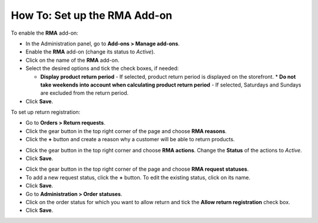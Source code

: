 *****************************
How To: Set up the RMA Add-on
*****************************

To enable the **RMA** add-on:

*   In the Administration panel, go to **Add-ons > Manage add-ons**.
*   Enable the **RMA** add-on (change its status to *Active*).
*   Click on the name of the **RMA** add-on.
*   Select the desired options and tick the check boxes, if needed:

    *	**Display product return period** - If selected, product return period is displayed on the storefront.
	*	**Do not take weekends into account when calculating product return period** - If selected, Saturdays and Sundays are excluded from the return period.

*  Click **Save**.

.. image:: img/rma_01.png
    :align: center
    :alt: RMA add-on

To set up return registration:

*   Go to **Orders > Return requests**.
*   Click the gear button in the top right corner of the page and choose **RMA reasons**.
*   Click the **+** button and create a reason why a customer will be able to return products.

.. image:: img/rma_02.png
    :align: center
    :alt: RMA reasons

*   Click the gear button in the top right corner and choose **RMA actions**. Change the **Status** of the actions to *Active*. 
*   Click **Save**.

.. image:: img/rma_03.png
    :align: center
    :alt: RMA actions

*   Click the gear button in the top right corner of the page and choose **RMA request statuses**.
*   To add a new request status, click the **+** button. To edit the existing status, click on its name.
*   Click **Save**.
*   Go to **Administration > Order statuses**.
*   Click on the order status for which you want to allow return and tick the **Allow return registration** check box.
*   Click **Save**.

.. image:: img/rma_04.png
    :align: center
    :alt: RMA statuses
